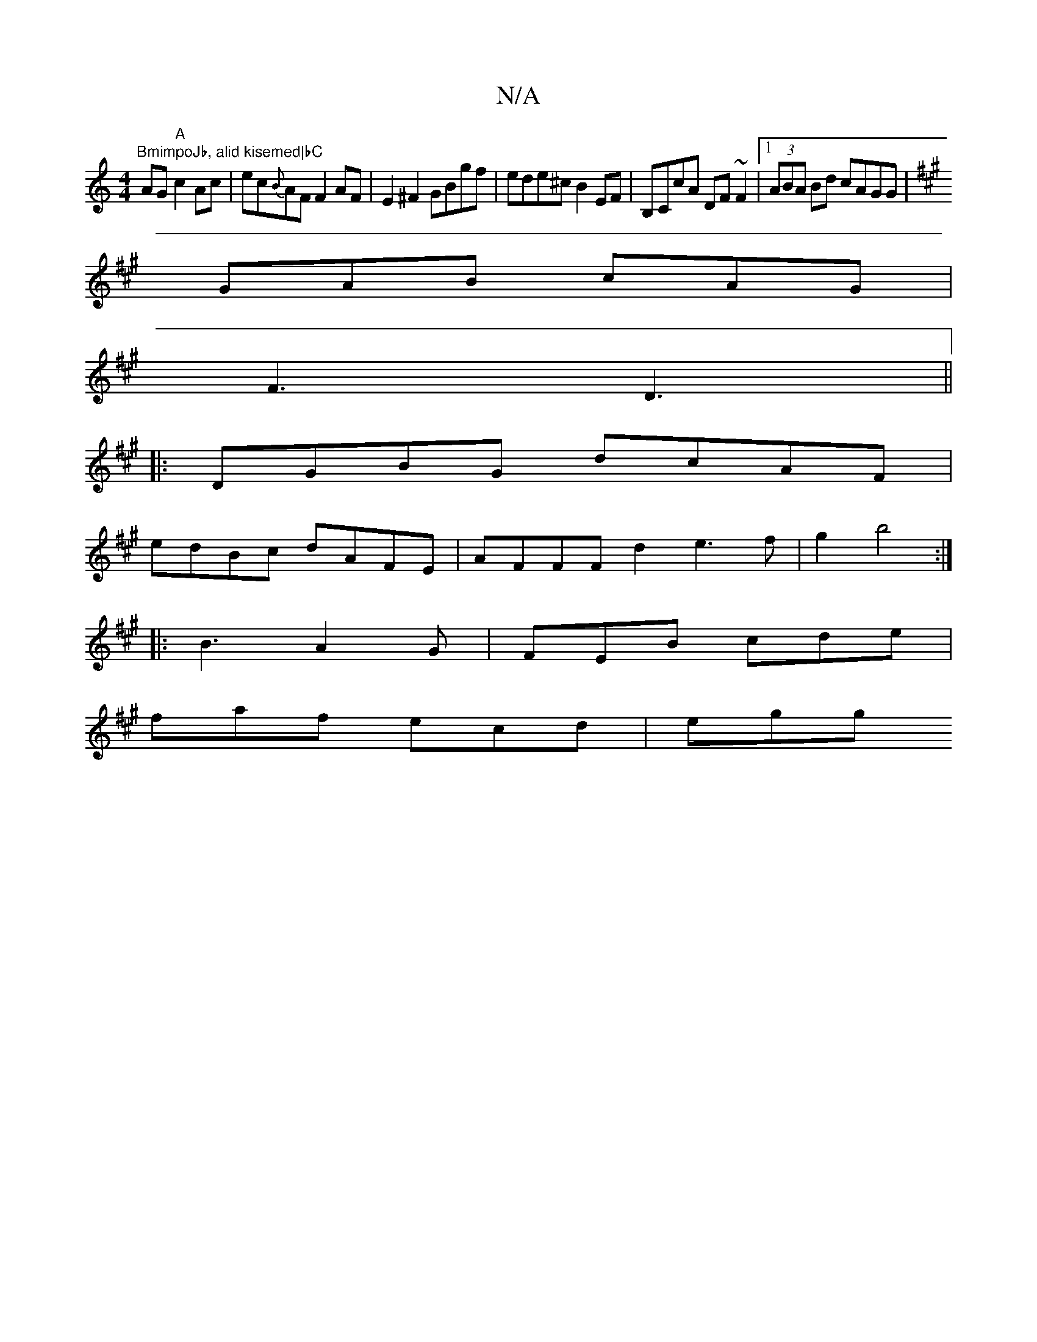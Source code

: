 X:1
T:N/A
M:4/4
R:N/A
K:Cmajor
1 "BmimpoJb, alid kisemed|bC"AG"A"c2Ac|ec{B}AF F2AF|E2^F2 GBgf|ede^c B2 EF|B,CcA DF~F2|1 (3ABA Bd cAGG|
K:Emix
GAB cAG|
F3 D3||
|: DGBG dcAF|
edBc dAFE|AFFF d2e3f|g2 b4:|
|:B3 A2G|FEB cde|
faf ecd|egg